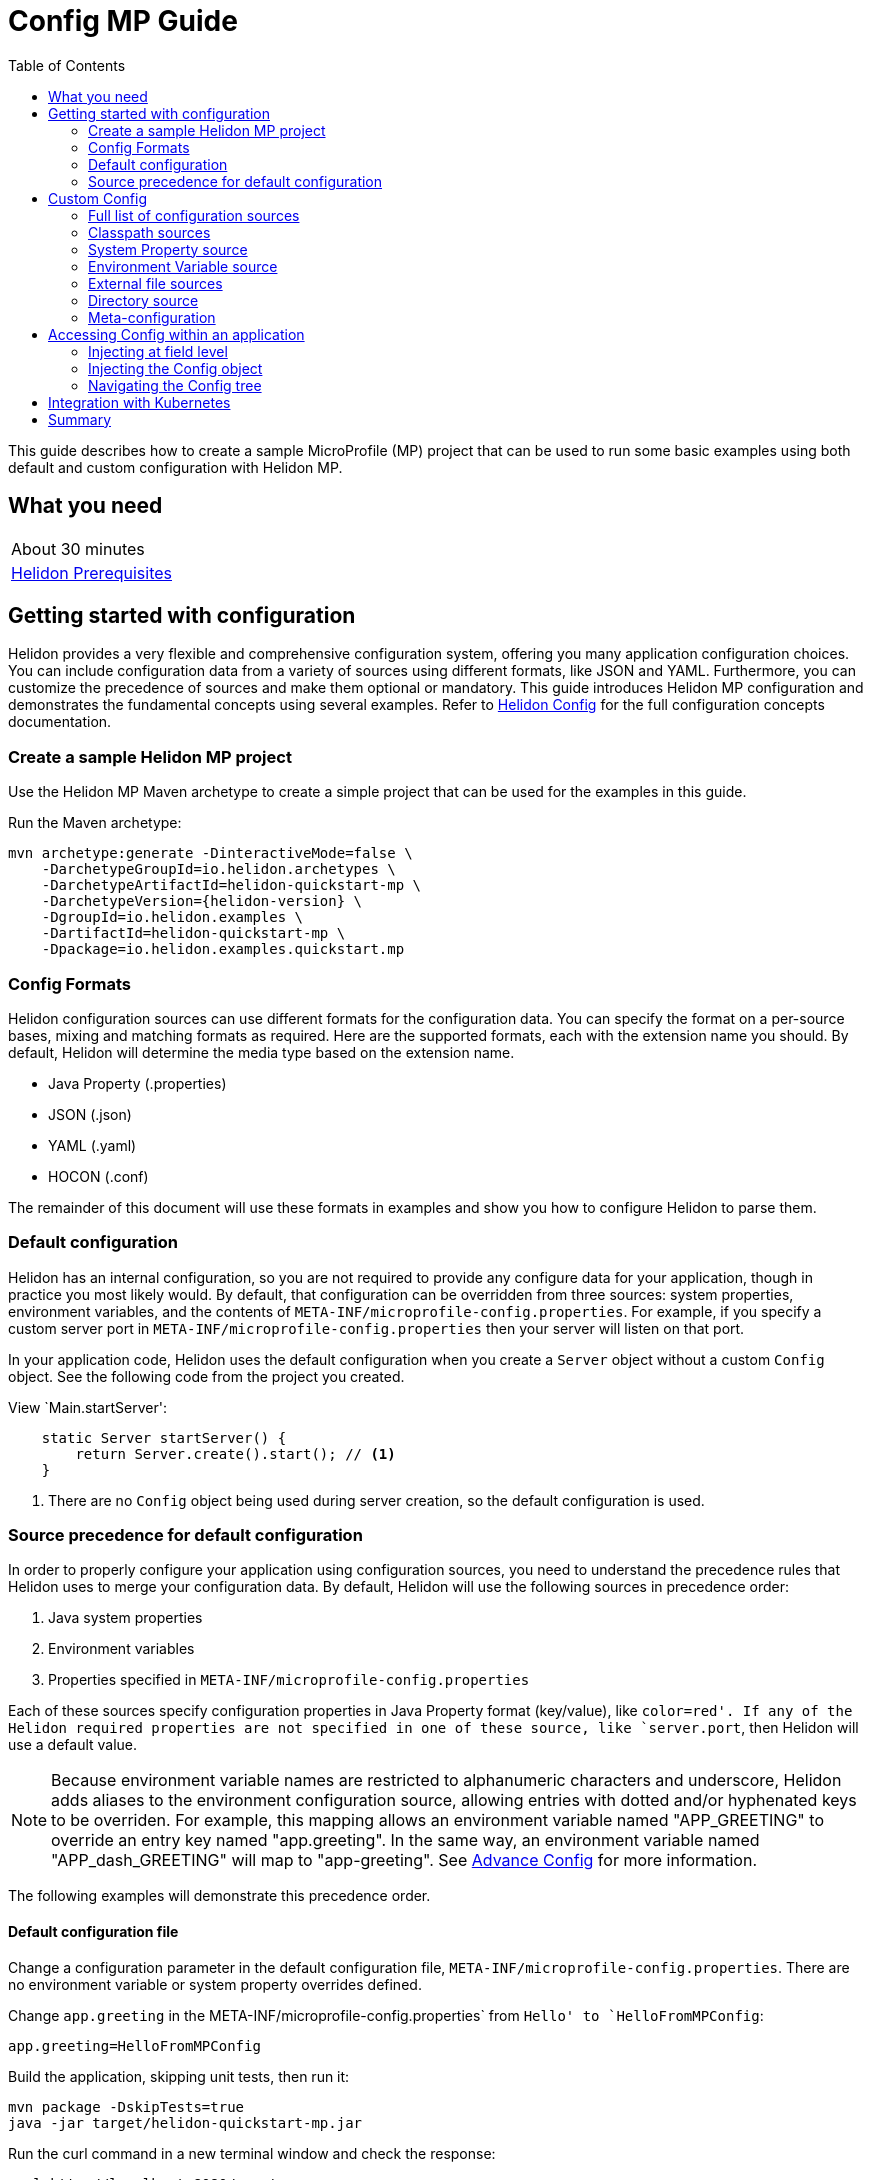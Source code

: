 ///////////////////////////////////////////////////////////////////////////////

    Copyright (c) 2019 Oracle and/or its affiliates. All rights reserved.

    Licensed under the Apache License, Version 2.0 (the "License");
    you may not use this file except in compliance with the License.
    You may obtain a copy of the License at

        http://www.apache.org/licenses/LICENSE-2.0

    Unless required by applicable law or agreed to in writing, software
    distributed under the License is distributed on an "AS IS" BASIS,
    WITHOUT WARRANTIES OR CONDITIONS OF ANY KIND, either express or implied.
    See the License for the specific language governing permissions and
    limitations under the License.

///////////////////////////////////////////////////////////////////////////////

= Config MP Guide
:description: Helidon configuration
:keywords: helidon, configuration, microprofile, guide
:toc:

This guide describes how to create a sample MicroProfile (MP) project
that can be used to run some basic examples using both default and custom configuration with Helidon MP.

== What you need

[width=50%,role="flex, sm7"]
|===
|About 30 minutes
|<<about/03_prerequisites.adoc,Helidon Prerequisites>>
|===

== Getting started with configuration

Helidon provides a very flexible and comprehensive configuration system, offering you many application configuration choices.
You can include configuration data from a variety of sources using different formats, like JSON and YAML.
Furthermore, you can customize the precedence of sources and make them optional or mandatory.
This guide introduces Helidon MP configuration and demonstrates the fundamental concepts using several examples.
Refer to <<config/config/01_introduction, Helidon Config>> for the full configuration concepts documentation.


=== Create a sample Helidon MP project

Use the Helidon MP Maven archetype to create a simple project that can be used for the examples in this guide.

[source,bash,subs="attributes+"]
.Run the Maven archetype:
----
mvn archetype:generate -DinteractiveMode=false \
    -DarchetypeGroupId=io.helidon.archetypes \
    -DarchetypeArtifactId=helidon-quickstart-mp \
    -DarchetypeVersion={helidon-version} \
    -DgroupId=io.helidon.examples \
    -DartifactId=helidon-quickstart-mp \
    -Dpackage=io.helidon.examples.quickstart.mp
----

=== Config Formats

Helidon configuration sources can use different formats for the configuration data. You can specify the
format on a per-source bases, mixing and matching formats as required.  Here are the supported formats,
each with the extension name you should. By default, Helidon will determine the media type based on the extension name.

* Java Property (.properties)
* JSON (.json)
* YAML (.yaml)
* HOCON (.conf)

The remainder of this document will use these formats in examples and show you how to configure Helidon to parse them.

=== Default configuration

Helidon has an internal configuration, so you are not required to provide any configure data for your application,
though in practice you most likely would.  By default, that configuration can be overridden from three sources:
system properties, environment variables, and  the contents of `META-INF/microprofile-config.properties`.
For example, if you specify a custom server port in `META-INF/microprofile-config.properties`
then your server will listen on that port.

In your application code, Helidon uses the default configuration when you create a `Server` object without a custom `Config` object.
See the following code from the project you created.

[source,Java]
.View `Main.startServer':
----
    static Server startServer() {
        return Server.create().start(); // <1>
    }
----
<1> There are no `Config` object being used during server creation, so the default configuration is used.

=== Source precedence for default configuration

In order to properly configure your application using configuration sources, you need to understand
the precedence rules that Helidon uses to merge your configuration data.  By default,
Helidon will use the following sources in precedence order:

1. Java system properties
2. Environment variables
3. Properties specified in `META-INF/microprofile-config.properties`

Each of these sources specify configuration properties in Java Property format (key/value), like `color=red'. If any of the Helidon
required properties are not specified in one of these source, like `server.port`, then Helidon will use a default value.

NOTE: Because environment variable names are restricted to alphanumeric characters and underscore,
Helidon adds aliases to the environment configuration source, allowing entries with dotted and/or
hyphenated keys to be overriden.  For example, this mapping allows an environment variable named "APP_GREETING" to override
an entry key named "app.greeting".  In the same way, an environment variable named "APP_dash_GREETING" will map to
"app-greeting".  See <<config/06_advanced-configuration.adoc,Advance Config>> for more information.

The following examples will demonstrate this precedence order.

==== Default configuration file

Change a configuration parameter in the default configuration file, `META-INF/microprofile-config.properties`.
There are no environment variable or system property overrides defined.

[source,bash]
.Change `app.greeting` in the META-INF/microprofile-config.properties` from `Hello' to `HelloFromMPConfig`:
----
app.greeting=HelloFromMPConfig
----

[source,bash]
.Build the application, skipping unit tests, then run it:
----
mvn package -DskipTests=true
java -jar target/helidon-quickstart-mp.jar
----

[source,bash]
.Run the curl command in a new terminal window and check the response:
----
curl http://localhost:8080/greet
...
{
  "message": "HelloFromMPConfig World!" // <1>
}
----
<1> The new `app.greeting` value in `META-INF/microprofile-config.properties` is used.

===== Environment variable override

An environment variable has a higher precedence than the configuration properties file.

[source,bash]
.Set the environment variable, start the server then run the test:
----
export APP_GREETING=HelloFromEnvironment
java -jar target/helidon-quickstart-mp.jar
...
(in a different terminal window)
curl http://localhost:8080/greet
----

[source,json]
.JSON response:
----
{
  "message": "HelloFromEnvironment World!" // <1>
}
----
<1> The environment variable took precedence over the value in `META-INF/microprofile-config.properties`.

===== System property override

A system property has a higher precedence than environment variables.

[source,bash]
.Run the test with a system property.  The `app.greeting` environment variable is still set:
----
java -Dapp.greeting="HelloFromSystemProperty"  -jar target/helidon-quickstart-mp.jar

(in a different terminal window)
curl http://localhost:8080/greet
----

[source,json]
.JSON response:
----
{
  "message": "HelloFromSystemProperty World!" // <1>
}
----
<1> The system property took precedence over both the environment variable and `META-INF/microprofile-config.properties`.

== Custom Config

To use anything besides the default configuration sources, your application needs
to build a `Config` object and use it when creating the `Server` object.  When you use a `Config` object, you
are in full control of all configuration sources and precedence, the default sources are no longer used,
unless you include them in your `Config` object.  This section will show you how to use a custom
configuration with various sources, formats, and precedence rules.

=== Full list of configuration sources

Here is the full list of external config sources that use can use programmatically.

1. Java system properties - the property is a name/value pair.
2. Environment variables - the property is a name/value pair.
3. Resources in the classpath - the contents of the resource is parsed according to its inferred format.
4. File - the contents of the file is parsed according to its inferred format.
5. Directory - each non-directory file in the directory becomes a config entry: the file name is the key
and the contents of that file are used as the corresponding config String value.
6. A URL resource - contents is parsed according to its inferred format.
7. A GIT resource

You can also define custom sources, such as Git, and use them in your Helidon application.
See <<config/06_advanced-configuration.adoc,Advance Config>> for more information.

=== Classpath sources

The first custom resource example demonstrates how to add a second internal configuration resource that is discovered in the `classpath`.
The code needs to build a `Config` object, which in turn is used to build the `Server` object.  The `Config` object is built using a `Config.Builder`,
which lets you inject any number of sources into the builder.  Furthermore, you can set precedence for the sources.
The first source has highest precedence, then the next has second highest, and so forth.  This is true for all sources, regardless of the type.

[source,text]
.Add a resource file, named `config.properties` to the `resources` folder with the following content:
----
app.greeting=HelloFrom-config.properties
----

[source,java]
.Update the `Main` class; 1) Add imports, 2) replace the `startServer` method:
----
import io.helidon.config.Config; //<1>
import static io.helidon.config.ConfigSources.classpath;
...

  static Server startServer() {
    return Server.builder()
        .config(
            Config.builder()  //<2>
                .sources(
                    classpath("config.properties"),  //<3>
                    classpath("META-INF/microprofile-config.properties"))  //<4>
                .build())
        .build()
        .start();
  }
----
<1> Import config classes.
<2> Pass the custom `Config` object to the `Server.Builder`.
<3> Specify the new config.properties resource that is in the `classpath`.  It has the highest precedence of any source.
<4> You must specify the existing `META-INF/microprofile-config.properties` or Helidon will not use it as a Config source
even though it is considered a default source.

[source,bash]
.Build and run the application with the system property:
----
mvn package -DskipTests=true
java -jar target/helidon-quickstart-mp.jar
----

[source,bash]
.Invoke the endpoint below and check the response:
----
curl http://localhost:8080/greet
...
{
  "message": "HelloFrom-config.properties World!"
}
----
<1> The greeting was picked up from `config.properties`, overriding the value in `META-INF/microprofile-config.properties`.

NOTE: It is important to remember that configuration from all sources get merged internally.  If you have the same
 configuration property in multiple sources then only the one with highest precedence will be used at runtime.
This is true even the same property comes from sources with different formats.

Swap the source order and run the test again.

[source,java]
.Update the `Main` class and replace the `startServer` method:
----
  static Server startServer() {
    return Server.builder()
        .config(
            Config.builder()
                .sources(
                    classpath("META-INF/microprofile-config.properties"), // <1>
                    classpath("config.properties"))
                .build())
        .build()
        .start();
  }
----
<1> Swap the source order, putting `META-INF/microprofile-config.properties` first.

[source,bash]
.Build and run the application, then invoke the endpoint and check the response:
----
curl http://localhost:8080/greet
...
{
  "message": "HelloFromMPConfig World!" // <1>
}
----
<1> The file `META-INF/microprofile-config.properties` was used to get the greeting since it now has precedence over `config.properties`.

=== System Property source

Since the code has not specified system properties as a source, so you cannot override the greeting from the command line as shown below.

[source,bash]
.Run the application with the system property defined:
----
java -Dapp.greeting="HelloFromSystemProperty"  -jar target/helidon-quickstart-mp.jar
----

[source,bash]
.Invoke the endpoint below and check the response:
----
curl http://localhost:8080/greet
...
{
  "message": "HelloFromMPConfig World!" // <1>
}
----
<1> The greeting was picked up from `META-INF/microprofile-config.properties`, not from  `-Dapp.greeting="HelloFromSystemProperty"`.

Add the code to use system properties as a source and try again.

[source,java]
.Update the `Main` class and replace the `startServer` method:
----
  static Server startServer() {
    return Server.builder()
        .config(
            Config.builder()
                .sources(
                    systemProperties(), // <1>
                    classpath("META-INF/microprofile-config.properties"),
                    classpath("config.properties"))
                .build())
        .build()
        .start();
  }
----
<1> Add system properties as the source with the highest precedence.

[source,bash]
.Build then run the application with the system property:
----
mvn package -DskipTests=true
java -Dapp.greeting="HelloFromSystemProperty"  -jar target/helidon-quickstart-mp.jar
----

[source,bash]
.Invoke the endpoint below and check the response:
----
curl http://localhost:8080/greet
...
{
  "message": "HelloFromSystemProperty World!" // <1>
}
----
<1> The system property now takes precedence.

=== Environment Variable source

You can replace `systemProperties()` with `environmentVariables()` and do the same test:

[source,java]
.Update the `Main` class and replace the `startServer` method:
----
  static Server startServer() {
    return Server.builder()
        .config(
            Config.builder()
                .sources(
                    environmentVariables(), // <1>
                    classpath("META-INF/microprofile-config.properties"),
                    classpath("config.properties"))
                .build())
        .build()
        .start();
  }
----
<1> Add environment variables as the source with the highest precedence.

[source,bash]
.Build then start the application:
----
mvn package -DskipTests=true
java -jar target/helidon-quickstart-mp.jar
----

[source,bash]
.Invoke the endpoint below and check the response:
----
curl http://localhost:8080/greet
...
{
  "message": "HelloFromEnvironment World!"
}
----
<1> The environment variable now takes precedence.

This ends the section on using a custom configuration consisting of system properties, environment variables, and classpath resources.
At this point, you know to use the `Config.Builder` to set up custom configuration with multiple sources, specifying the precedence.

=== External file sources

You can move all or part of your configuration to external files, making them optional or mandatory.  The obvious advantage to this
approach is that you do not need to rebuild your application to change configuration.  In the following
example, the `app.greeting` configuration property will be added to `config-file.properties`.

NOTE: You must explicitly disable the environment variables source or unset it from the shell where you start the application.

[source,bash]
.Create a file named `config-file.properties` in the `helidon-quickstart-mp` directory with the following contents:
----
app.greeting=HelloFromConfigFile
----

[source,java]
.Update the `Main` class and replace the `startServer` method:
----
  static Server startServer() {
      return Server.builder()
          .config(
              Config.builder()
                  .disableEnvironmentVariablesSource() // <1>
                  .sources(file("config-file.properties"), // <2>
                      classpath("META-INF/microprofile-config.properties"))
                  .build())
          .build()
          .start();
  }
----
<1> Disable environment variables as a source.
<2> Add mandatory configuration file.

[source,bash]
.Build and run the application, then invoke the endpoint and check the response:
----
curl http://localhost:8080/greet
...
{
  "message": "HelloFromConfigFile World!"
}
----
<1> The configuration property from the file `config-file.properties` takes precedence.

NOTE: If you want the configuration file to be optional, you must use the `optional` method with `sources`,
otherwise Helidon will generate an error during startup as shown below.  This is true for both `file` and
`classpath` sources.  By default these sources are mandatory.

[source,java]
.Update the `Main` class and replace the `startServer` method:
----
  static Server startServer() {
      return Server.builder()
          .config(
              Config.builder()
                  .disableEnvironmentVariablesSource()
                  .sources(file("missing-file"),  // <1>
                      classpath("META-INF/microprofile-config.properties"))
                  .build())
          .build()
          .start();
  }
----
<1> specify a file that doesn't exist.

[source,bash]
.Build then start the application and you will see the following output:
----
Exception in thread "main" io.helidon.config.ConfigException: Cannot load data from mandatory source FileConfig[missing-file]. File 'missing-file' not found.
----

To fix this, use the `optional` method as shown below, then rerun the test.

----
...
       .sources(file("missing-file").optional(),  // <1>
...
----
<1> The `missing-file` configuration file is now optional.

=== Directory source

A directory source treats every file in the directory as a key, and the file contents as the value.  The
following example include a directory source as highest precedence.

[source,bash]
.Create a new directory `helidon-quickstart-mp/conf` then create a file named `app.greeting` with the following contents:
----
HelloFromFileInDirectoryConf
----

[source,java]
.Update the `Main` class and replace the `startServer` method:
----
  static Server startServer() {
    return Server.builder()
        .config(
            Config.builder()
                .disableEnvironmentVariablesSource()
                .sources(
                    directory("conf"), // <1>
                    classpath("config.properties").optional(),
                    classpath("META-INF/microprofile-config.properties"))
                .build())
        .build()
        .start();
  }
----
<1> Add mandatory configuration directory.

[source,bash]
.Build and run the application, then invoke the endpoint and check the response:
----
curl http://localhost:8080/greet
...
{
  "message": "HelloFromFileInDirectoryConf World!"
}
----
<1> The greeting was fetched from the file named `app.greeting`.

==== Exceeding three sources

If you have more than three sources you need to use a `ConfigSources` class to create a
custom source list as shown below.

[source,java]
.Update the `Main` class and replace the `startServer` method:
----
  static Server startServer() {
    return Server.builder()
        .config(
            Config.builder()
                .disableEnvironmentVariablesSource()
                .sources(ConfigSources.create(   // <1>
                    systemProperties(),
                    directory("conf"),
                    classpath("config.properties").optional(),
                    classpath("META-INF/microprofile-config.properties")))
                .build())
        .build()
        .start();
  }
----
<1> Create a list of four sources using `ConfigSources.create` method.

[source,bash]
.Build and run the application, then invoke the endpoint and check the response:
----
curl http://localhost:8080/greet
...

{
  "message": "HelloFromFileInDirectoryConf World!" // <1>
}
----
<1> The greeting was fetched from the file named `app.greeting`.

=== Meta-configuration

Instead of directly specifying the configuration sources in your code, you can use meta-configuration in a file that declares
the configuration sources and their attributes. This requires using the `Config.loadSourcesFrom` method rather than a `Config.Buider`
object. The contents of the meta-configuration file needs to be: JSON, YAML, or HOCON.  YAML is used in the following example.

[source,bash]
.Create a file named `meta-config.yaml` in the `helidon-quickstart-mp` directory with the following contents:
----
sources:
    - type: "file"  // <1>
      properties:
        path: "config-file.properties"  // <2>
        optional: false // <3>

----
<1> The source type.
<2> The name of the configuration file.
<3> The configuration file is mandatory.

[source,java]
.Update the `Main` class and replace the `startServer` method:
----
      static Server startServer() {
          return Server.builder()
              .config(Config.loadSourcesFrom( file("meta-config.yaml")))  // <1>
              .build()
              .start();
      }
----
<1> Specify the meta-configuration file, which contains a single configuration source.

[source,bash]
.Build and run the application, then invoke the endpoint and check the response:
----
curl http://localhost:8080/greet
...
{
  "message": "HelloFromConfigFile World!"
}
----
<1> The file `config-file.properties` was used to get the greeting.

The source precedence order in a meta-configuration file is the order of appearance in the file.
This is demonstrated below where the `META-INF/microprofile-config.properties` has highest precedence.

[source,bash]
.Update the `meta-config.yaml` file and add the classpath source:
----
sources:
sources:
  - type: "classpath"  // <1>
    properties:
      resource: "META-INF/microprofile-config.properties" // <2>
  - type: "file"
    properties:
      path: "./config-file.properties" // <3>
  - type: "file"
    properties:
      path: "optional-config-file"
      optional: true  // <4>
----
<1> The source type specifies a classpath resource.
<2> The name of the mandatory resource.
<3> The name of the mandatory configuration file.
<4> Specify that the `optional-config-file` file is optional.

[source,bash]
.Restart the application then invoke the endpoint below and check the response:
----
curl http://localhost:8080/greet
...
{
  "message": "HelloFromMPConfig World!" // <1>
}
----
<1> The `META-INF/microprofile-config.properties` source now takes precedence.

NOTE: When using a meta-config file, you need to explicitly include both environment variables and system properties as
a source if you want them used.  This is different than using the `Config.Builder`, where environment variables are
automatically enabled.

Update the `meta-config` file and add the following as your first source.

[source,bash]
.Update the `meta-config.yaml` file replace the contents:
----
sources:
  - type: "environment-variables" // <1>
  - type: "classpath"
    properties:
      resource: "META-INF/microprofile-config.properties"
  - type: "file"
    properties:
      path: "./config-file.properties"
----
<1> Environment variables are now used as a source.


[source,bash]
.Build and run the application, then invoke the endpoint and check the response:
----
curl http://localhost:8080/greet
...
{
  "message": "HelloFromEnvironment World!" // <1>
}
----
<1> The environment variable APP_GREETING now takes precedence.

== Accessing Config within an application

You have used Helidon to customize configuration behavior from your code using the `Config` and
Config.Builder` classes.  The examples in this section will demonstrate how to access that config data
at runtime.  As discussed previously, Helidon reads configuration from a config source, which uses a config parser
to translate the source into an in-memory tree which represents the configuration’s structure and values.
Your application uses the `Config` object to access that in-memory tree, retrieving config data.

An in-memory config tree, once loaded, is immutable, even though the data in the underlying config sources can
change over time.  Your application can find out metadata about a loaded in-memory config and can track changes
in config sources

The generated project already accesses configuration data in the `GreetProvider` class  as  follows:

[source,java]
.View the following code from `GreetingProvider.java`:
----
@ApplicationScoped // <1>
public class GreetingProvider {
    private final AtomicReference<String> message = new AtomicReference<>(); // <2>

    @Inject
    public GreetingProvider(@ConfigProperty(name = "app.greeting") String message) {   // <3>
        this.message.set(message);
    }

    String getMessage() {
        return message.get();
    }

    void setMessage(String message) {
        this.message.set(message);
    }
}
----
<1> This class is application scoped so a single instance of `GreetingProvider` will be shared across the entire application.
<2> Define a thread safe reference that will refer to the `app.greeting` configuration property.
<3> The value of the configuration property `app.greeting` is injected into the `GreetingProvider`
constructor as a `String` parameter named `message'


===== Injecting at field level

You can inject configuration at the field level as shown below.  Use the `volatile` keyword to make
this field thread safe since you cannot use `AtomicReference` with field level injection.

[source,java]
.Update the following code from `GreetingProvider.java`:
----
@ApplicationScoped
public class GreetingProvider {

    @Inject
    @ConfigProperty(name = "app.greeting") // <1>
    private volatile String message; // <2>

    String getMessage() {
        return message;
    }

    void setMessage(String message) {
        this.message = message;
    }
}

----
<1> Inject the value of `app.greeting` into the `GreetingProvider` object.
<2> Define a class member variable to hold the greeting.

[source,bash]
.Build and run the application, then invoke the endpoint and check the response:
----
curl http://localhost:8080/greet
...
{
  "message": "Joe says Hello World!" // <1>
}
----
<1> The value of the `GreetingProvider' member variable  `app.greeting` was changed to `Hello`.

===== Injecting the Config object

You can inject the `Config` object into the class and access it directly as shown below.
This object is not initialized when the `GreetingProvider` is called, so you need to provide
a method (`onStartup`) that observes `@Initialized` so you know the object is ready for
use.

[source,java]
.Update the following code from `GreetingProvider.java`:
----
@ApplicationScoped
public class GreetingProvider {
    private final AtomicReference<String> message = new AtomicReference<>();

    @Inject
    Config config;  // <1>

    public void onStartUp(@Observes @Initialized(ApplicationScoped.class) Object init) {
        message.set(config.get("app.greetingType.formal").asString().get()); // <2>
    }

    String getMessage() {
        return message.get();
    }

    void setMessage(String message) {
        this.message.set(message);
    }
}
----
<1> Inject the `Config` object into the class.
<2> Get the `app.greeting` value from the `Config` object and set the member variable.

[source,bash]
.Build and run the application, then invoke the endpoint and check the response:
----
curl http://localhost:8080/greet
...
{
  "message": "Joe says Hello World!"
}
----
<1> The value of the `GreetingProvider' member variable  `app.greeting` was changed to `Hello`.


===== Navigating the Config tree

Helidon offers a variety of methods to access in-memory configuration.  These can be categorized as _key access_ or _tree navigation_.
You have been using _key access_ for all of the examples to this point.  For example `app.greeting` is accessing
the `greeting` child node of the `app` parent node.  There are many options for access this data using navigation
methods as described in <<03_hierarchical-features, Hierarchical Config>> and <<06_advanced-configuration, Advanced Config>>.
This simple example below demonstrates how to access a child node as a detached configuration sub-tree.

[source,yaml]
.Create a file `helidon-quickstart-mp/config-file.yaml' and add the following contents:
----
app:
  greeting:
    sender: "Joe"
    message: "Hello-from-config-file.yaml
----

[source,yaml]
.Update the  `meta-file.yaml' with the following contents:
----
sources:
  - type: "classpath"
    properties:
      resource: "META-INF/microprofile-config.properties"
  - type: "file"
    properties:
      path: "./config-file.properties"
  - type: "file"
    properties:
      path: "./config-file.yaml"
      optional: true
----

[source,java]
.Replace `GreetingProvider.onStartup` with the following code:
----
    public void onStartUp(@Observes @Initialized(ApplicationScoped.class) Object init) {
        Config appNode = config.get("app.greeting"); // <1>
        message.set(appNode.get("message").asString().get());  // <2>
        sender.set(appNode.get("sender").asString().get());   // <3>
    }

----
<1> Get the configuration subtree where the `app.greeting` node is the root.
<2> Get the value from the `message` `Config` node.
<3> Get the value from the `sender` `Config` node.

[source,bash]
.Build and run the application, then invoke the endpoint and check the response:
----
curl http://localhost:8080/greet
...
{
  "message": "Joe says Hello-from-config-file.yaml World!"
}
----

== Integration with Kubernetes

The following example uses a Kubernetes ConfigMap to pass the configuration data to your Helidon application deployed to Kubernetes.
Kubernetes will automatically create a local file within the container that has the contents of the configuration file that is
used for the ConfigMap.  This example will create the file at `/etc/config/config-file.properties`.

[source,java]
.Update the `Main` class and replace the `startServer` method:
----
    static Server startServer() {
        return Server.builder()
            .config(
                Config.builder()
                    .sources(file("/etc/config/config-file.properties"),  // <1>
                        classpath("META-INF/microprofile-config.properties")) // <2>
                    .build())
            .build()
            .start();
    }
----
<1> The `app.greeting` value will be fetched from `/etc/config/config-file.properties` within the container.
<2> The server port is specified in `META-INF/microprofile-config.properties` within the `helidon-quickstart-mp.jar`.

[source,bash]
.Build and run the application, then invoke the endpoint and check the response:
----
curl http://localhost:8080/greet
...
{
  "message": "HelloFromConfigFile World!"
}
----

[source,bash]
.Stop the application and build the docker image:
----
docker build -t helidon-config-mp .
----

[source,bash]
.Generate a ConfigMap from `config-file.properties` and get the ConfigMap contents:
----
kubectl create configmap helidon-configmap --from-file config-file.properties
kubectl get configmap helidon-configmap -o yaml
----

[source,bash]
.The contents of the ConfigMap`:
----
apiVersion: v1
data:
  config-file.properties: |   // <1>
    app.greeting=HelloFromConfigFile   // <2>
kind: ConfigMap
...
----
<1> This file `config-file.properties` will be created within the Kubernetes container in `/etc/config`.
<2> The `config-file.properties` file will have this single property defined.


[source,yaml]
.Create the Kubernetes YAML specification, named `k8s-config.yaml`, with the following content:
----
kind: Service
apiVersion: v1
metadata:
  name: helidon-config // <1>
  labels:
    app: helidon-config
spec:
  type: NodePort
  selector:
    app: helidon-config
  ports:
    - port: 8080
      targetPort: 8080
      name: http
---
kind: Deployment
apiVersion: extensions/v1beta1
metadata:
  name: helidon-config
spec:
  replicas: 1 // <3>
  template:
    metadata:
      labels:
        app: helidon-config
        version: v1
    spec:
      containers:
        - name: helidon-config
          image: helidon-config-mp
          imagePullPolicy: IfNotPresent
          ports:
            - containerPort: 8080
          volumeMounts:
            - name: config-volume
              mountPath: /etc/config // <3>
      volumes:
        - name: config-volume
          configMap:
            # Provide the name of the ConfigMap containing the files you want
            # to add to the container
            name:  helidon-configmap // <4>
----
<1> A service of type `NodePort` that serves the default routes on port `8080`.
<2> A deployment with one replica of a pod.
<3> Mount the ConfigMap as a volume at `/etc/config`.
<4> Specify the ConfigMap which contains the configuration data.


[source,bash]
.Create and deploy the application into Kubernetes:
----
kubectl apply -f ./k8s-config.yaml
----

[source,bash]
.Get the service information:
----
kubectl get service/helidon-config
----

[source,bash]
----
NAME             TYPE       CLUSTER-IP      EXTERNAL-IP   PORT(S)          AGE
helidon-config   NodePort   10.99.159.2   <none>        8080:31143/TCP   8s // <1>
----
<1> A service of type `NodePort` that serves the default routes on port `31143`.

[source,bash]
.Verify the configuration endpoint using port `31143`, your port will likely be different:
----
curl http://localhost:31143/greet
...
{
  "message": "HelloFromConfigFile World!" // <1>
}
----
<1> The greeting value from `/etc/config/config-file.properties` within the container was used.


You can now delete the Kubernetes resources that were just created during this example.

[source,bash]
.Delete the application Kubernetes resources:
----
kubectl delete -f ./k8s-config.yaml
----

== Summary

This guide has demonstrated how to use basic Helidon configuration features. The full configuration documentation, starting with the
introduction section at <<config/config/01_introduction, Helidon Config>> has much more information including
the following:

- Architecture
- Parsers
- Extensions
- Filters
- Hierarchical Access
- Property Mapping
- Mutability Support
- and more...


Refer to the following references for additional information:

- MicroProfile Config specification at https://github.com/eclipse/microprofile-config/releases/tag/1.3
- MicroProfile Config Javadoc at https://javadoc.io/doc/org.eclipse.microprofile.config/microprofile-config-api/1.3
- Helidon Javadoc at https://helidon.io/docs/latest/apidocs/index.html?overview-summary.html




